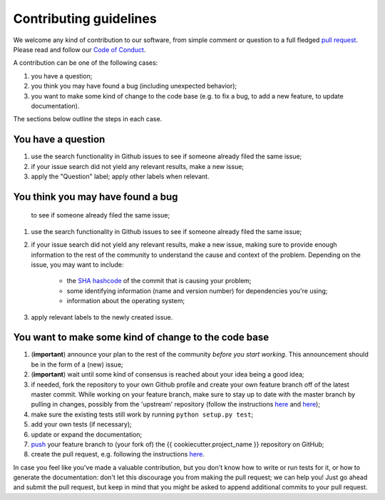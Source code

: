 #######################
Contributing guidelines
#######################

We welcome any kind of contribution to our software, from simple comment or
question to a full fledged `pull request <https://help.github.com/articles/about-pull-requests/>`_.
Please read and follow our `Code of Conduct <CODE_OF_CONDUCT.rst>`_.

A contribution can be one of the following cases:

#. you have a question;
#. you think you may have found a bug (including unexpected behavior);
#. you want to make some kind of change to the code base (e.g. to fix a bug, to
   add a new feature, to update documentation).

The sections below outline the steps in each case.

You have a question
*******************

#. use the search functionality in Github issues to see if someone already
   filed the same issue;
#. if your issue search did not yield any relevant results, make a new issue;
#. apply the "Question" label; apply other labels when relevant.

You think you may have found a bug
**********************************

   to see if someone already filed the same issue;
#. use the search functionality in Github issues to see if someone already
   filed the same issue;
#. if your issue search did not yield any relevant results, make a new issue,
   making sure to provide enough information to the rest of the community to
   understand the cause and context of the problem. Depending on the issue, you
   may want to include:

    - the `SHA hashcode <https://help.github.com/articles/autolinked-references-and-urls/#commit-shas>`_
      of the commit that is causing your problem;
    - some identifying information (name and version number) for dependencies
      you're using;
    - information about the operating system;

#. apply relevant labels to the newly created issue.

You want to make some kind of change to the code base
*****************************************************

#. (**important**) announce your plan to the rest of the community *before you
   start working*. This announcement should be in the form of a (new) issue;
#. (**important**) wait until some kind of consensus is reached about your idea
   being a good idea;
#. if needed, fork the repository to your own Github profile and create your
   own feature branch off of the latest master commit. While working on your
   feature branch, make sure to stay up to date with the master branch by
   pulling in changes, possibly from the 'upstream' repository (follow the
   instructions `here <https://help.github.com/articles/configuring-a-remote-for-a-fork/>`__
   and `here <https://help.github.com/articles/syncing-a-fork/>`__);
#. make sure the existing tests still work by running ``python setup.py test``;
#. add your own tests (if necessary);
#. update or expand the documentation;
#. `push <http://rogerdudler.github.io/git-guide/>`_ your feature branch to
   (your fork of) the {{ cookiecutter.project_name }} repository on GitHub;

#. create the pull request, e.g. following the instructions
   `here <https://help.github.com/articles/creating-a-pull-request/>`__.

In case you feel like you've made a valuable contribution, but you don't know
how to write or run tests for it, or how to generate the documentation: don't
let this discourage you from making the pull request; we can help you! Just go
ahead and submit the pull request, but keep in mind that you might be asked to
append additional commits to your pull request.